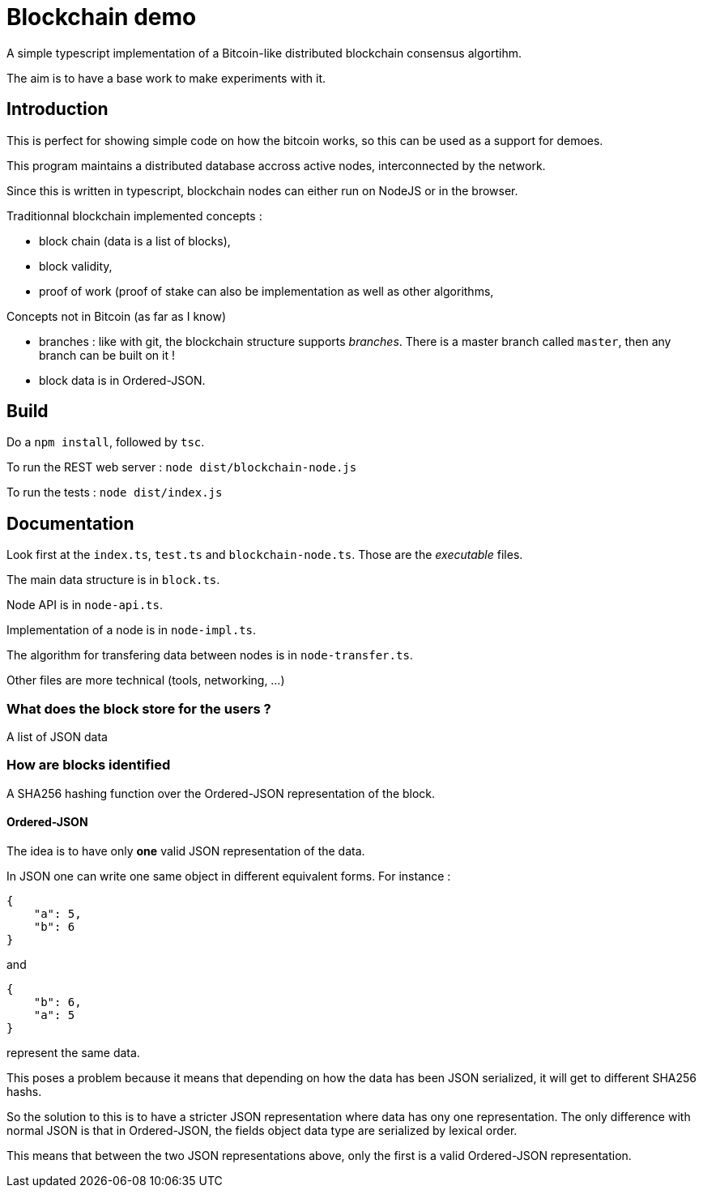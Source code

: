 = Blockchain demo

A simple typescript implementation of a Bitcoin-like distributed blockchain consensus algortihm.

The aim is to have a base work to make experiments with it.

== Introduction

This is perfect for showing simple code on how the bitcoin works, so this can be used as a support for demoes.

This program maintains a distributed database accross active nodes, interconnected by the network.

Since this is written in typescript, blockchain nodes can either run on NodeJS or in the browser.

Traditionnal blockchain implemented concepts :

- block chain (data is a list of blocks),
- block validity,
- proof of work (proof of stake can also be implementation as well as other algorithms,

Concepts not in Bitcoin (as far as I know)

- branches : like with git, the blockchain structure supports _branches_. There is a master branch
 called `master`, then any branch can be built on it !
- block data is in Ordered-JSON.

== Build

Do a `npm install`, followed by `tsc`.

To run the REST web server : `node dist/blockchain-node.js`

To run the tests : `node dist/index.js`

== Documentation

Look first at the `index.ts`, `test.ts` and `blockchain-node.ts`. Those are the _executable_ files.

The main data structure is in `block.ts`.

Node API is in `node-api.ts`.

Implementation of a node is in `node-impl.ts`.

The algorithm for transfering data between nodes is in `node-transfer.ts`.

Other files are more technical (tools, networking, ...)

=== What does the block store for the users ?

A list of JSON data

=== How are blocks identified

A SHA256 hashing function over the Ordered-JSON representation of the block.

==== Ordered-JSON

The idea is to have only **one** valid JSON representation of the data.

In JSON one can write one same object in different equivalent forms. For instance :

[source]
----
{
    "a": 5,
    "b": 6
}
----

and

[source]
----
{
    "b": 6,
    "a": 5
}
----

represent the same data.

This poses a problem because it means that depending on how the data has been JSON serialized,
it will get to different SHA256 hashs.

So the solution to this is to have a stricter JSON representation where data has ony one representation.
The only difference with normal JSON is that in Ordered-JSON, the fields object data type are serialized 
by lexical order.

This means that between the two JSON representations above, only the first is a valid Ordered-JSON representation.